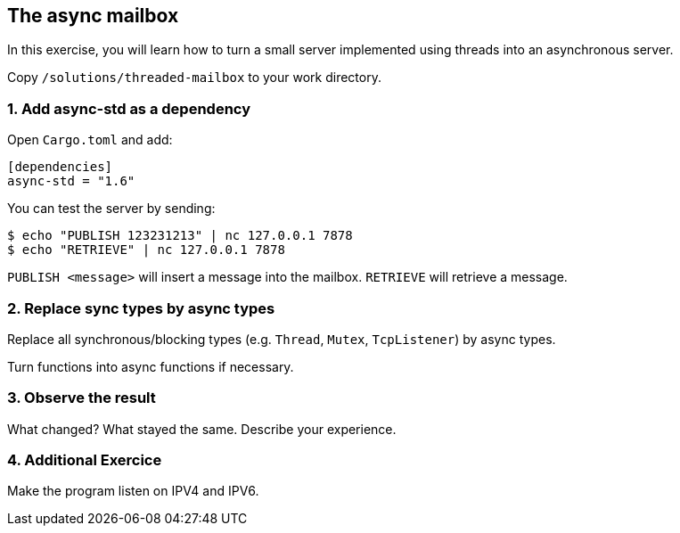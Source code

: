 The async mailbox
-----------------

In this exercise, you will learn how to turn a small server implemented using threads
into an asynchronous server.

Copy `/solutions/threaded-mailbox` to your work directory.

1. Add async-std as a dependency
~~~~~~~~~~~~~~~~~~~~~~~~~~~~~~~~

Open `Cargo.toml` and add:

----
[dependencies]
async-std = "1.6"
----

You can test the server by sending:

----
$ echo "PUBLISH 123231213" | nc 127.0.0.1 7878
$ echo "RETRIEVE" | nc 127.0.0.1 7878
----

`PUBLISH <message>` will insert a message into the mailbox.
`RETRIEVE` will retrieve a message.

2. Replace sync types by async types
~~~~~~~~~~~~~~~~~~~~~~~~~~~~~~~~~~~~

Replace all synchronous/blocking types (e.g. `Thread`, `Mutex`, `TcpListener`) by async types.

Turn functions into async functions if necessary.

3. Observe the result
~~~~~~~~~~~~~~~~~~~~~

What changed? What stayed the same. Describe your experience.

4. Additional Exercice
~~~~~~~~~~~~~~~~~~~~~~

Make the program listen on IPV4 and IPV6.